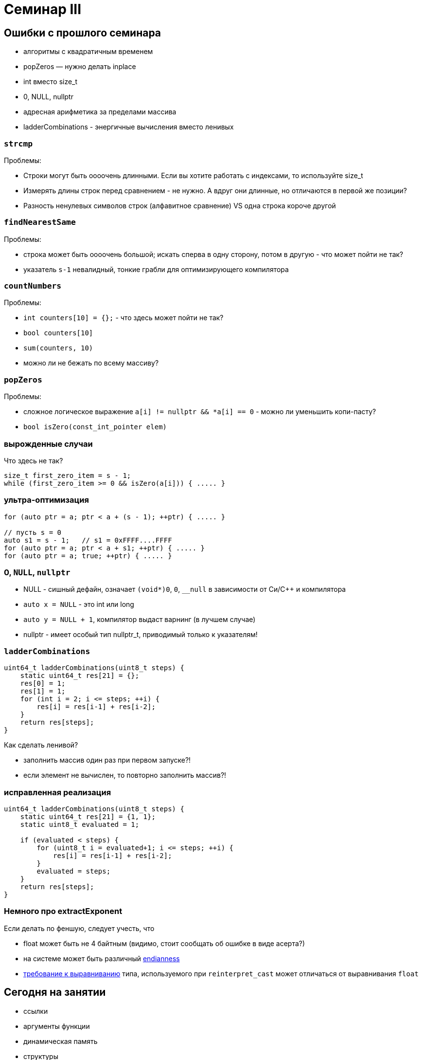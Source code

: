 = Семинар III
:source-highlighter: highlightjs
:revealjs_hash: true
:icons: font
:customcss: https://codepen.io/anstreth/pen/WNvVedL.css
:revealjs_theme: white

== Ошибки с прошлого семинара

* алгоритмы с квадратичным временем
* popZeros — нужно делать inplace
* int вместо size_t
* 0, NULL, nullptr
* адресная арифметика за пределами массива
* ladderCombinations - энергичные вычисления вместо ленивых

=== `strcmp`

Проблемы:

[%step]
* Строки могут быть оооочень длинными. Если вы хотите работать с индексами, то используйте size_t
* Измерять длины строк перед сравнением - не нужно. А вдруг они длинные, но отличаются в первой же позиции?
* Разность ненулевых символов строк (алфавитное сравнение) VS одна строка короче другой

=== `findNearestSame`

Проблемы:

[%step]
* строка может быть оооочень большой; искать сперва в одну сторону, потом в другую - что может пойти не так?
* указатель `s-1` невалидный, тонкие грабли для оптимизирующего компилятора

=== `countNumbers`

Проблемы:

[%step]
* `int counters[10] = {};` - что здесь может пойти не так?
* `bool counters[10]`
* `sum(counters, 10)`
* можно ли не бежать по всему массиву?

=== `popZeros`

Проблемы:

[%step]
* сложное логическое выражение `a[i] != nullptr && *a[i] == 0` - можно ли уменьшить копи-пасту?
* `bool isZero(const_int_pointer elem)`

=== вырожденные случаи

Что здесь не так?
[source,cpp]
----
size_t first_zero_item = s - 1;
while (first_zero_item >= 0 && isZero(a[i])) { ..... }
----

=== ультра-оптимизация
[source,cpp]
----
for (auto ptr = a; ptr < a + (s - 1); ++ptr) { ..... }

// пусть s = 0
auto s1 = s - 1;   // s1 = 0xFFFF....FFFF
for (auto ptr = a; ptr < a + s1; ++ptr) { ..... }
for (auto ptr = a; true; ++ptr) { ..... }
----

=== 0, `NULL`, `nullptr`

* NULL - сишный дефайн, означает `(void*)0`, `0`, `__null` в зависимости от Си/С++ и компилятора
* `auto x = NULL` - это int или long
* `auto y = NULL + 1`, компилятор выдаст варнинг (в лучшем случае)
* nullptr - имеет особый тип nullptr_t, приводимый только к указателям!

=== `ladderCombinations`

[source,cpp]
----
uint64_t ladderCombinations(uint8_t steps) {
    static uint64_t res[21] = {};
    res[0] = 1;
    res[1] = 1;
    for (int i = 2; i <= steps; ++i) {
        res[i] = res[i-1] + res[i-2];
    }
    return res[steps];
}
----
Как сделать ленивой?

[%step]
* заполнить массив один раз при первом запуске?!
* если элемент не вычислен, то повторно заполнить массив?!

=== исправленная реализация
[source,cpp]
----
uint64_t ladderCombinations(uint8_t steps) {
    static uint64_t res[21] = {1, 1};
    static uint8_t evaluated = 1;

    if (evaluated < steps) {
        for (uint8_t i = evaluated+1; i <= steps; ++i) {
            res[i] = res[i-1] + res[i-2];
        }
        evaluated = steps;
    }
    return res[steps];
}
----

=== Немного про extractExponent
Если делать по феншую, следует учесть, что

- float может быть не 4 байтным (видимо, стоит сообщать об ошибке в виде асерта?)
- на системе может быть различный https://en.cppreference.com/w/cpp/types/endian[endianness]
- https://en.cppreference.com/w/cpp/language/object#Alignment[требование к выравниванию] типа, используемого при `reinterpret_cast` может отличаться от выравнивания `float`

== Сегодня на занятии
* ссылки
* аргументы функции
* динамическая память
* структуры
* inline trick

== Ссылки

[source,cpp]
----
int i = 3;
int &r = i;
----

[%step]
* `sizeof(r)`?
* -> возвратит размер типа за ссылкой == `sizeof(int)`
* в то же время "передача по ссылке" — "легковесная"

ifdef::backend-revealjs[=== !]

В чем отличие ссылки от указателя?

[%step]
* нет nullptr (и аналогов)
* ссылку нельзя переназначить

ifdef::backend-revealjs[=== !]

[source,cpp]
----
int i = 3;
int &r = i;
int *p = &i;
----

[%step]
* `i` и `r` обозначают один и тот же участок памяти
* `p` — не факт, что в течение всего выполнения указывает на `i`
* ссылка _может быть_ реализована через указатель (в конкретном случае)

=== dangling reference

[source,cpp]
----
int& foo() {
    int n = 10;
    return n;
}

int& i = foo();
----
* в чем проблема?
* как починить?

== Передача аргументов в функцию
* На лекции: по значению, по ссылке, по указателю
* Зачем передавать не по значению?

ifdef::backend-revealjs[=== !]

* изменить аргумент

[source,cpp]
----
void changeArg(int& a) { a += 24; };

int i = 42;

changeArg(i);
assert(i == 66);
----

ifdef::backend-revealjs[=== !]
* избежать копирования == передать меньше данных

[source,cpp]
----
// хранит длину + данные строки + ...
using string_t = std::string;

// передаем по адресу => 4/8 байт
void argPassedByRef(const string_t& longString);
----

=== Примеры
Как передаются аргументы?

[source,cpp]
----
void foo(int);

int i = 42;

foo(i);       // (1)
foo(24);      // (2)
foo(i + 24);  // (3)
----

[%step]
* (1): по значению
(2) и (3): по значению

ifdef::backend-revealjs[=== !]

[source,cpp]
----
void foo(int&);

int i = 42;

foo(i);       // (1)
foo(24);      // (2)
foo(i + 24);  // (3)
----

[%step]
* (1): по значению
* (2) и (3): не скомпилируется — _почему?_

ifdef::backend-revealjs[=== !]

[source,cpp]
----
void foo(int*);

int i = 42;
int *p = &i;

foo(&i);        // (1)
foo(p);         // (2)
foo(new int{}); // (3)
foo(nullptr);   // (4)
----

[%step]
* (1): копируется временное значение — адрес i
* (2): копируется значение — адрес _из_ p
* (3): копируется значение — адрес, указывающий на кучу
* (4): копируется значение — нулевой указатель

ifdef::backend-revealjs[=== !]
Как поменять указатель внутри функции?

[source,cpp]
----
void foo(???) { /* меняет аргумент */ };

int *p; // какой-то адрес
int *old_p = p;

foo(p);

assert(p != old_p);
----

[%step]
* `void foo(int** pptr) { *ppptr = ...; }`
* `void foo(int*& ptr) { ptr = ...; }`
* `void foo(int const* & ptr)` ???
* `void foo(int* const& ptr)` ???

== Динамическая память

* new/new[] и парный delete/delete[]
* избегайте ошибок :)
* `new int[0] != nullptr`

=== Нахождение проблем
* санитайзер — крутой инструмент
* в CI: сборка с `-fsanitize=address`
* примеры классов ошибок: https://en.wikipedia.org/wiki/AddressSanitizer#Examples[wiki]
* доклад, о внутренностях: https://cppconf-moscow.ru/en/2020/msk/talks/5z8dm9cpuxlqkqgrr18eyb/[AddressSanitizer anatomy]

== Структуры
Минимальный вариант — это композиция типов

[source,cpp]
----
struct Simple { int b; };

struct Foo {
    int a;
    char *c;
    Simple s;
};

Foo f;

f.a = 42;
f.c = new char[3]{};
f.s.b = 24;
----

=== Наследие Си

Если встретите, не удивляйтесь
[source,cpp]
----
typedef struct TagXYZ {
    int x, y, z;
} XYZ, *PtrXYZ;

// эквивалентно
struct TagXYZ {.....};
typedef struct TagXYZ XYZ;
typedef struct TagXYZ* PtrXYZ;
----

=== указатели на структуры
[source,cpp]
----
struct Simple {
    int b;
};

Simple *s;

(*s).b = 42;
s->b = 42;
----


== Задачи
== #1 concat

Напишите функцию `concat`, которая принимает
два участка памяти и аллоцирует новый, содержащий
в себе данные обоих участков

ifdef::backend-revealjs[=== !]

[source, cpp]
----
char const* concat(
    char const a[],
    size_t a_size,
    char const b[],
    size_t b_size,
    size_t& concat_size
);
----

Смотрите тесты для примеров поведения

=== #2 int_vector

Реализуйте простой вектор интов (на структурах) и вспомогательные методы

[source,cpp]
----
struct IntVector {
    int    *data = nullptr;
    size_t size = 0;
    size_t capacity_ = 0;
};

void pushBack(IntVector& v, int value);
void popBack(IntVector& v);
void deallocate(IntVector& v);
----

ifdef::backend-revealjs[=== !]

* `data_` — динамический массив из `capacity_` элементов
* Есть доступ к элементам `v.data[i]` при `i < v.size`

ifdef::backend-revealjs[=== !]

* pushBack — добавляет элемент в конец, выделяет новую память (*2, начинает с 1) при `size == capacity_`
* popBack — удаляет последний элемент из массива
* deallocate — очищает всю память data_, обнуляет размеры

=== #3 singleton

* `singleton.hpp`
** Определение функции `int inc()`, инкрементирующей счетчик и возвращающий его значение (начиная с нуля)

ifdef::backend-revealjs[=== !]
* `first.cpp`
** Определение функции `int inc_first()`, вызывающей `inc`
* `second.cpp`
** Определение функции `int inc_second()`, вызывающей `inc`

ifdef::backend-revealjs[=== !]

* Ожидание: `inc_first(), inc_second(), inc_first()` — вернут 0, 1, 2, ...


=== #4 stack & heap growth [*]

Покажите, что адреса стека убывают, а адреса кучи растут

Выведите в консоль соответствующие пары адресов (через `\n`) в функциях printStackGrowth и printHeapGrowth